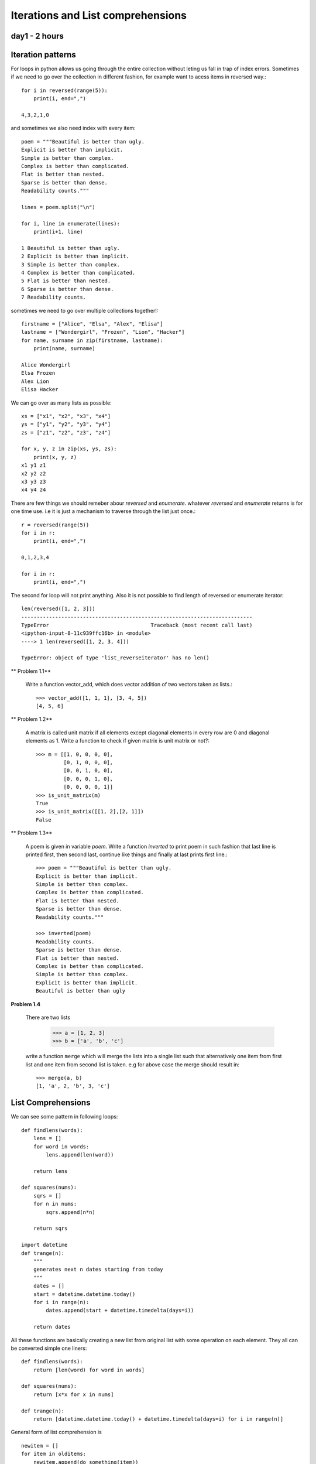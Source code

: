 
Iterations and List comprehensions
==================================

day1 - 2 hours
--------------

Iteration patterns
------------------
For loops in python allows us going through the entire collection without leting
us fall in trap of index errors. Sometimes if we need to go over the collection
in different fashion, for example want to acess items in reversed way.::

  for i in reversed(range(5)):
      print(i, end=",")

  4,3,2,1,0

and sometimes we also need index with every item::

  poem = """Beautiful is better than ugly.
  Explicit is better than implicit.
  Simple is better than complex.
  Complex is better than complicated.
  Flat is better than nested.
  Sparse is better than dense.
  Readability counts."""

  lines = poem.split("\n")

  for i, line in enumerate(lines):
      print(i+1, line)

  1 Beautiful is better than ugly.
  2 Explicit is better than implicit.
  3 Simple is better than complex.
  4 Complex is better than complicated.
  5 Flat is better than nested.
  6 Sparse is better than dense.
  7 Readability counts.

sometimes we need to go over multiple collections together!::

  firstname = ["Alice", "Elsa", "Alex", "Elisa"]
  lastname = ["Wondergirl", "Frozen", "Lion", "Hacker"]
  for name, surname in zip(firstname, lastname):
      print(name, surname)

  Alice Wondergirl
  Elsa Frozen
  Alex Lion
  Elisa Hacker

We can go over as many lists as possible::

  xs = ["x1", "x2", "x3", "x4"]
  ys = ["y1", "y2", "y3", "y4"]
  zs = ["z1", "z2", "z3", "z4"]

  for x, y, z in zip(xs, ys, zs):
      print(x, y, z)
  x1 y1 z1
  x2 y2 z2
  x3 y3 z3
  x4 y4 z4

There are few things we should remeber abour `reversed` and `enumerate`. whatever
`reversed` and `enumerate` returns is for one time use. i.e it is just a mechanism
to traverse through the list just once.::

  r = reversed(range(5))
  for i in r:
      print(i, end=",")

  0,1,2,3,4

  for i in r:
      print(i, end=",")

The second for loop will not print anything. Also it is not possible to find
length of reversed or enumerate iterator::

  len(reversed([1, 2, 3]))
  ---------------------------------------------------------------------------
  TypeError                                 Traceback (most recent call last)
  <ipython-input-8-11c939ffc16b> in <module>
  ----> 1 len(reversed([1, 2, 3, 4]))

  TypeError: object of type 'list_reverseiterator' has no len()


** Problem 1.1**

  Write a function vector_add, which does vector addition of two vectors taken
  as lists.::

    >>> vector_add([1, 1, 1], [3, 4, 5])
    [4, 5, 6]

** Problem 1.2**

  A matrix is called unit matrix if all elements except diagonal elements in
  every row are 0 and diagonal elements as 1. Write a function to check if given
  matrix is unit matrix or not?::

    >>> m = [[1, 0, 0, 0, 0],
             [0, 1, 0, 0, 0],
             [0, 0, 1, 0, 0],
             [0, 0, 0, 1, 0],
             [0, 0, 0, 0, 1]]
    >>> is_unit_matrix(m)
    True
    >>> is_unit_matrix([[1, 2],[2, 1]])
    False

** Problem 1.3**

  A poem is given in variable `poem`. Write a function `inverted` to print poem
  in such fashion that last line is printed first, then second last, continue
  like things and finally at last prints first line.::

    >>> poem = """Beautiful is better than ugly.
    Explicit is better than implicit.
    Simple is better than complex.
    Complex is better than complicated.
    Flat is better than nested.
    Sparse is better than dense.
    Readability counts."""

    >>> inverted(poem)
    Readability counts.
    Sparse is better than dense.
    Flat is better than nested.
    Complex is better than complicated.
    Simple is better than complex.
    Explicit is better than implicit.
    Beautiful is better than ugly

**Problem 1.4**

  There are two lists

    >>> a = [1, 2, 3]
    >>> b = ['a', 'b', 'c']

  write a function ``merge`` which will merge the lists into a single list such that
  alternatively one item from first list and one item from second list is taken.
  e.g for above case the merge should result in::

    >>> merge(a, b)
    [1, 'a', 2, 'b', 3, 'c']


List Comprehensions
-------------------
We can see some pattern in following loops::

  def findlens(words):
      lens = []
      for word in words:
          lens.append(len(word))

      return lens

  def squares(nums):
      sqrs = []
      for n in nums:
          sqrs.append(n*n)

      return sqrs

  import datetime
  def trange(n):
      """
      generates next n dates starting from today
      """
      dates = []
      start = datetime.datetime.today()
      for i in range(n):
          dates.append(start + datetime.timedelta(days=i))

      return dates

All these functions are basically creating a new list from original list with
some operation on each element. They all can be converted simple one liners::

    def findlens(words):
        return [len(word) for word in words]

    def squares(nums):
        return [x*x for x in nums]

    def trange(n):
        return [datetime.datetime.today() + datetime.timedelta(days=i) for i in range(n)]


General form of list comprehension is ::

  newitem = []
  for item in olditems:
      newitem.append(do_something(item))

translates to ::

  newitems = [do_something(item) for item in olditems]


Filtering lists on some conditions
^^^^^^^^^^^^^^^^^^^^^^^^^^^^^^^^^^
Other than simple mapping operation we do filtering operation while creating a
new list. Here are few exmaples::

  def even(x):
      return x%2==0

  def evens(nums):
      e = []
      for n in nums:
          if even(n):
              e.append(n)
      return e

  def find_words_of_len(words, n):
      words_of_len = []
      for w in words:
          if len(w) == n:
              words_of_len.append(w)
      return words_of_len


this can be written using list comprehension as simple one liners::

  def evens(nums):
      return [n for n in nums if even(n)]

  def find_words_of_len(words, n):
      return [w for w in in words if len(w)==n]


We can combine mapping and filtering.::

  newlist = []
  for item in oldlist:
      if cond(item):
          newlist(do_operation(item))

is equivalent to ::

  newlist = [do_operation(item) for item in oldlist if cond(item)]

For example we want to find squares of even numbers only!::

  nums = [1, 2, 3, 4, 5, 6, 7]
  [x*x for x in nums if even(x)]
  [4, 16, 36]

Lets look at slightly complicated problem.
Consider prices of stocks given in following format. WE want to find all items
for given symbol lets say `"IBM"`::

  indexdata = [('IBM', 'Monday', 111.71436961893693),
            ('IBM', 'Tuesday', 141.21220022208635),
            ('IBM', 'Wednesday', 112.40571010053796),
            ('IBM', 'Thursday', 137.54133351926248),
            ('IBM', 'Friday', 140.25154281801224),
            ('MICROSOFT', 'Monday', 235.0403622499107),
            ('MICROSOFT', 'Tuesday', 225.0206535036475),
            ('MICROSOFT', 'Wednesday', 216.10342426936444),
            ('MICROSOFT', 'Thursday', 200.38038844494193),
            ('MICROSOFT', 'Friday', 235.80850482793264),
            ('APPLE', 'Monday', 321.49182055844256),
            ('APPLE', 'Tuesday', 340.63612771662815),
            ('APPLE', 'Wednesday', 303.9065277507285),
            ('APPLE', 'Thursday', 338.1350605764038),
            ('APPLE', 'Friday', 318.3912296144338)]

Without list compreshension we would do it as given here::

  IBMdata = []
  for index in indexdata:
      if index[0]=="IBM":
          IBMdata.append(index)

  print(IBMdata)
  [('IBM', 'Monday', 111.71436961893693),
    ('IBM', 'Tuesday', 141.21220022208635),
    ('IBM', 'Wednesday', 112.40571010053796),
    ('IBM', 'Thursday', 137.54133351926248),
    ('IBM', 'Friday', 140.25154281801224)]

With list comprehension for this piece of code reduces to single line.::

  [index for index in indexdata if indexdata[0]=="IBM"]
  [('IBM', 'Monday', 111.71436961893693),
    ('IBM', 'Tuesday', 141.21220022208635),
    ('IBM', 'Wednesday', 112.40571010053796),
    ('IBM', 'Thursday', 137.54133351926248),
    ('IBM', 'Friday', 140.25154281801224)]

What if We want only price of stock for symbol `"IBM"`?::

  [price for symbol, day, price in indexdata if symbol=="IBM"]

So how do we find weekly average for given symbol?::


  def mean(nums):
      return sum(nums)/len(nums)

  def prices(indexdata, symbol):
      return [price_ for symbol_, day_, price_ in indexdata if symbol_==symbol]

  def weeklyaverage(indexdata, symbol):
      return mean(prices(indexdata, symbol))

  weeklyaverage(indexdata, "APPLE")
  324.51215324332736

**Problem 1.5**

  write function listpy (just like os.listdir!) which uses list comprehension to
  identify py files in given directory.::

    >>> listpy(os.getcwd())
    add.py
    add1.py
    add2.py
    hello.py

**Problem 1.6**

  find sum of all multiples of 7 or 11 below 1000.

**Problem 1.7**

  There is a string "abrakadabra", we want to capitalize alternate character from it.
  how can we do it? can a list comprehension be used to do this?

**Problem 1.8**
  Some records are stored with timestamp in database as shown below.::

    records = [("2018-11-11 24:04","11803","16602"),
                ("2018-11-11 24:09","11782","16568"),
                ("2018-11-11 24:14","11741","16524"),
                ("2018-11-11 24:19","11756","16543"),
                ("2018-11-11 24:24","11741","16538"),
                ("2018-11-11 24:28","11722","16558"),
                ("2018-11-11 24:34","11716","16457"),
                ("2018-11-11 24:39","11724","16430"),
                ("2018-11-11 24:44","11723","16572"),
                ("2018-11-11 24:49","11739","16611"),
                ("2018-11-11 24:54","11740","16501"),
                ("2018-11-11 24:58","11743","16568"),
                ("2018-11-12 01:04","11754","16626")]

  The timestamp given above has been misprinted, instead of 11th Nov 24:04 ,
  it should be 12 Nov 00:04! Write a function to correct the record. use list
  comprehension to do this.

**Problem 1.9**

  Implement excel function COUNTIFS as a function in python.
  COUNTIFS(criteria_list, condition). Here first argument is the list on
  which count will be performed. Second argument is condition as a string ,
  as in excel.

    | "<" --------- less than
    | "<="--------- less than or equal to
    | ">" --------- greater than
    | ">="--------- greater than or equal to
    | "<>"--------- not equal to

  Sample run is shown below::

    >>> a = [10,20,30,40,50,40,40,50]
    >>> COUNTIFS(a, "<40")
    3
    >>> COUNTIFS(a, ">=40")
    5
    >>> COUNTIFS(a, "40")
    >>> COUNTIFS(a, "<>40")
    5

**Problem 1.10**

  - Write a function factors which finds all factors of given number (include 1
    and self)
  - Write a function is_prime which checks if given number is prime based on
    fact that prime number has only two factors 1 and self.
  - Write a list comprehension to generate prime numbers.
